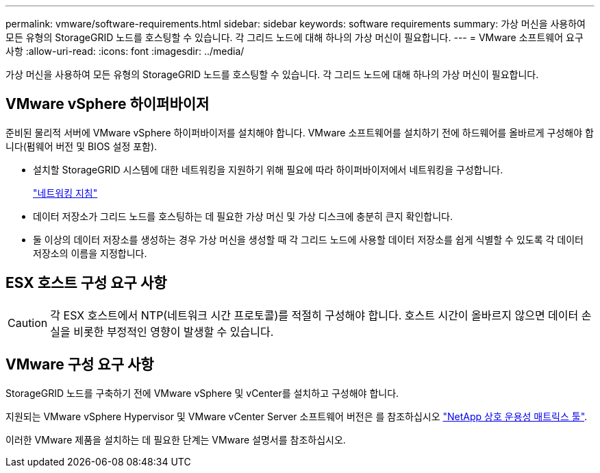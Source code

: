 ---
permalink: vmware/software-requirements.html 
sidebar: sidebar 
keywords: software requirements 
summary: 가상 머신을 사용하여 모든 유형의 StorageGRID 노드를 호스팅할 수 있습니다. 각 그리드 노드에 대해 하나의 가상 머신이 필요합니다. 
---
= VMware 소프트웨어 요구 사항
:allow-uri-read: 
:icons: font
:imagesdir: ../media/


[role="lead"]
가상 머신을 사용하여 모든 유형의 StorageGRID 노드를 호스팅할 수 있습니다. 각 그리드 노드에 대해 하나의 가상 머신이 필요합니다.



== VMware vSphere 하이퍼바이저

준비된 물리적 서버에 VMware vSphere 하이퍼바이저를 설치해야 합니다. VMware 소프트웨어를 설치하기 전에 하드웨어를 올바르게 구성해야 합니다(펌웨어 버전 및 BIOS 설정 포함).

* 설치할 StorageGRID 시스템에 대한 네트워킹을 지원하기 위해 필요에 따라 하이퍼바이저에서 네트워킹을 구성합니다.
+
link:../network/index.html["네트워킹 지침"]

* 데이터 저장소가 그리드 노드를 호스팅하는 데 필요한 가상 머신 및 가상 디스크에 충분히 큰지 확인합니다.
* 둘 이상의 데이터 저장소를 생성하는 경우 가상 머신을 생성할 때 각 그리드 노드에 사용할 데이터 저장소를 쉽게 식별할 수 있도록 각 데이터 저장소의 이름을 지정합니다.




== ESX 호스트 구성 요구 사항


CAUTION: 각 ESX 호스트에서 NTP(네트워크 시간 프로토콜)를 적절히 구성해야 합니다. 호스트 시간이 올바르지 않으면 데이터 손실을 비롯한 부정적인 영향이 발생할 수 있습니다.



== VMware 구성 요구 사항

StorageGRID 노드를 구축하기 전에 VMware vSphere 및 vCenter를 설치하고 구성해야 합니다.

지원되는 VMware vSphere Hypervisor 및 VMware vCenter Server 소프트웨어 버전은 를 참조하십시오 https://imt.netapp.com/matrix/#welcome["NetApp 상호 운용성 매트릭스 툴"^].

이러한 VMware 제품을 설치하는 데 필요한 단계는 VMware 설명서를 참조하십시오.
